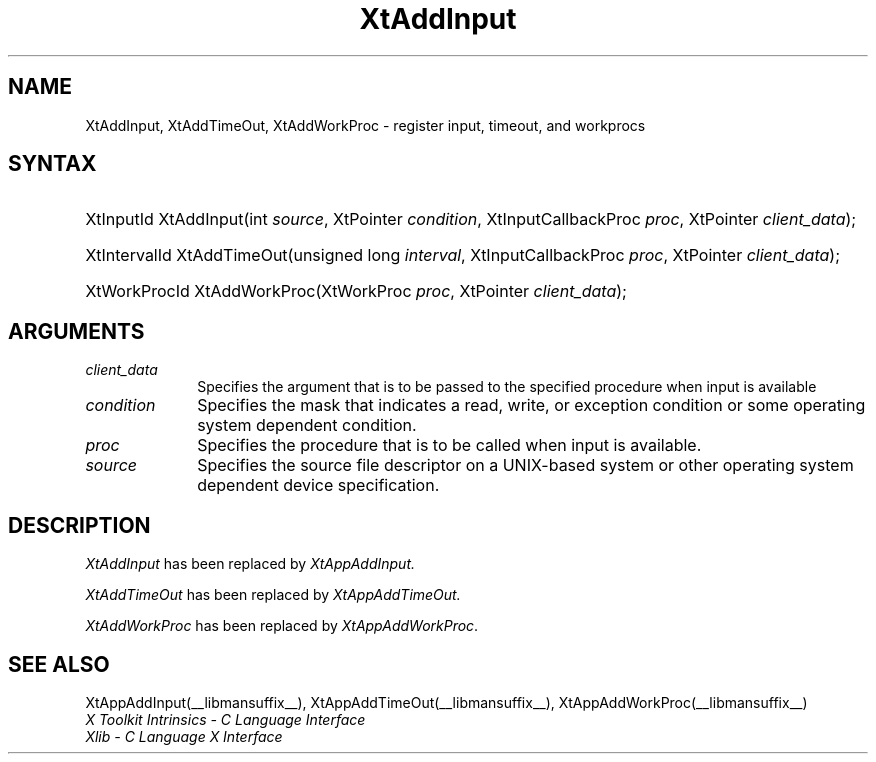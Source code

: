 .\" Copyright (c) 1993, 1994  X Consortium
.\"
.\" Permission is hereby granted, free of charge, to any person obtaining a
.\" copy of this software and associated documentation files (the "Software"),
.\" to deal in the Software without restriction, including without limitation
.\" the rights to use, copy, modify, merge, publish, distribute, sublicense,
.\" and/or sell copies of the Software, and to permit persons to whom the
.\" Software furnished to do so, subject to the following conditions:
.\"
.\" The above copyright notice and this permission notice shall be included in
.\" all copies or substantial portions of the Software.
.\"
.\" THE SOFTWARE IS PROVIDED "AS IS", WITHOUT WARRANTY OF ANY KIND, EXPRESS OR
.\" IMPLIED, INCLUDING BUT NOT LIMITED TO THE WARRANTIES OF MERCHANTABILITY,
.\" FITNESS FOR A PARTICULAR PURPOSE AND NONINFRINGEMENT.  IN NO EVENT SHALL
.\" THE X CONSORTIUM BE LIABLE FOR ANY CLAIM, DAMAGES OR OTHER LIABILITY,
.\" WHETHER IN AN ACTION OF CONTRACT, TORT OR OTHERWISE, ARISING FROM, OUT OF
.\" OR IN CONNECTION WITH THE SOFTWARE OR THE USE OR OTHER DEALINGS IN THE
.\" SOFTWARE.
.\"
.\" Except as contained in this notice, the name of the X Consortium shall not
.\" be used in advertising or otherwise to promote the sale, use or other
.\" dealing in this Software without prior written authorization from the
.\" X Consortium.
.\"
.ds tk X Toolkit
.ds xT X Toolkit Intrinsics \- C Language Interface
.ds xI Intrinsics
.ds xW X Toolkit Athena Widgets \- C Language Interface
.ds xL Xlib \- C Language X Interface
.ds xC Inter-Client Communication Conventions Manual
.ds Rn 3
.ds Vn 2.2
.hw XtAdd-Input XtAdd-TimeOut XtAddWorkProc wid-get
.na
.de Ds
.nf
.\\$1D \\$2 \\$1
.ft CW
.ps \\n(PS
.\".if \\n(VS>=40 .vs \\n(VSu
.\".if \\n(VS<=39 .vs \\n(VSp
..
.de De
.ce 0
.if \\n(BD .DF
.nr BD 0
.in \\n(OIu
.if \\n(TM .ls 2
.sp \\n(DDu
.fi
..
.de IN		\" send an index entry to the stderr
..
.de Pn
.ie t \\$1\fB\^\\$2\^\fR\\$3
.el \\$1\fI\^\\$2\^\fP\\$3
..
.de ZN
.ie t \fB\^\\$1\^\fR\\$2
.el \fI\^\\$1\^\fP\\$2
..
.ny0
.TH XtAddInput __libmansuffix__ __xorgversion__ "XT COMPATIBILITY FUNCTIONS"
.SH NAME
XtAddInput, XtAddTimeOut, XtAddWorkProc \- register input, timeout, and workprocs
.SH SYNTAX
.HP
XtInputId XtAddInput(int \fIsource\fP, XtPointer \fIcondition\fP,
XtInputCallbackProc \fIproc\fP, XtPointer \fIclient_data\fP);
.HP
XtIntervalId XtAddTimeOut(unsigned long \fIinterval\fP, XtInputCallbackProc
\fIproc\fP, XtPointer \fIclient_data\fP);
.HP
XtWorkProcId XtAddWorkProc(XtWorkProc \fIproc\fP, XtPointer
\fIclient_data\fP);
.LP
.SH ARGUMENTS
.IP \fIclient_data\fP 1i
Specifies the argument that is to be passed to the specified procedure
when input is available
.IP \fIcondition\fP 1i
Specifies the mask that indicates a read, write, or exception condition
or some operating system dependent condition.
.IP \fIproc\fP 1i
Specifies the procedure that is to be called when input is available.
.IP \fIsource\fP 1i
Specifies the source file descriptor on a UNIX-based system
or other operating system dependent device specification.
.SH DESCRIPTION
.ZN XtAddInput
has been replaced by
.ZN XtAppAddInput.
.LP
.ZN XtAddTimeOut
has been replaced by
.ZN XtAppAddTimeOut.
.LP
.ZN XtAddWorkProc
has been replaced by
.ZN XtAppAddWorkProc .
.SH "SEE ALSO"
XtAppAddInput(__libmansuffix__), XtAppAddTimeOut(__libmansuffix__), XtAppAddWorkProc(__libmansuffix__)
.br
\fI\*(xT\fP
.br
\fI\*(xL\fP
